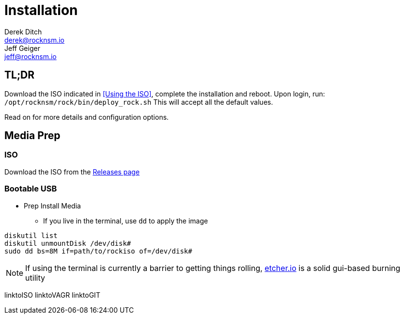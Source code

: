 = Installation
Derek Ditch <derek@rocknsm.io>; Jeff Geiger <jeff@rocknsm.io>
:icons: font
:experimental:

== TL;DR

Download the ISO indicated in <<Using the ISO>>, complete the installation and reboot. Upon login, run:
`/opt/rocknsm/rock/bin/deploy_rock.sh`
This will accept all the default values.

Read on for more details and configuration options.

== Media Prep

=== ISO

Download the ISO from the https://github.com/rocknsm/rock/releases[Releases page]

=== Bootable USB

* Prep Install Media
** If you live in the terminal, use `dd` to apply the image
```
diskutil list
diskutil unmountDisk /dev/disk#
sudo dd bs=8M if=path/to/rockiso of=/dev/disk#
```

NOTE: If using the terminal is currently a barrier to getting things rolling, http://etcher.io[etcher.io] is a solid gui-based burning utility

linktoISO
linktoVAGR
linktoGIT
